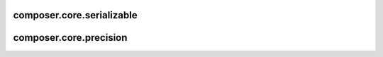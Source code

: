 composer.core.serializable
==========================


composer.core.precision
=======================
